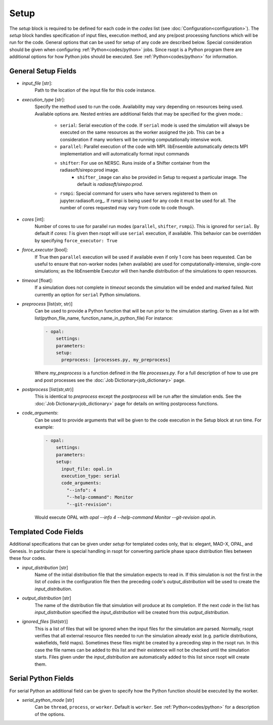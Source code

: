 .. _options_ref:

Setup
=====
The `setup` block is required to be defined for each code in the `codes` list (see :doc:`Configuration<configuration>`).
The `setup` block handles specification of input files, execution method, and any pre/post processing functions which
will be run for the code. General options that can be used for setup of any code are described below. Special
consideration should be given when configuring :ref:`Python<codes/python>` jobs. Since rsopt is a Python program there are additional options
for how Python jobs should be executed. See :ref:`Python<codes/python>` for information.


General Setup Fields
--------------------

- `input_file` [str]:
    Path to the location of the input file for this code instance.
- `execution_type` [str]:
    Specify the method used to run the code. Availability may vary depending on resources being used. Available options
    are. Nested entries are additional fields that may be specified for the given mode.:

        * ``serial``: Serial execution of the code. If ``serial`` mode is used the simulation will always be executed on the same resources as the worker assigned the job. This can be a consideration if many workers will be running computationally intensive work.
        * ``parallel``: Parallel execution of the code with MPI. libEnsemble automatically detects MPI implementation and will automatically format input commands
        * ``shifter``: For use on NERSC. Runs inside of a Shifter container from the radiasoft/sirepo:prod image.
            - ``shifter_image`` can also be provided in Setup to request a particular image. The default is `radiasoft/sirepo:prod`.
        * ``rsmpi``: Special command for users who have servers registered to them on jupyter.radiasoft.org_. If rsmpi is being used for any code it must be used for all. The number of cores requested may vary from code to code though.

- `cores` [int]:
    Number of cores to use for parallel run modes (``parallel``, ``shifter``, ``rsmpi``). This is ignored for ``serial``.
    By default if `cores: 1` is given then rsopt will use ``serial`` execution, if available. This behavior can be
    overridden by specifying ``force_executor: True``
- `force_executor` [bool]:
    If True then ``parallel`` execution will be used if available even if only 1 core has been requested. Can be useful
    to ensure that non-worker nodes (when available) are used for computationally-intensive, single-core simulations;
    as the libEnsemble Executor will then handle distribution of the simulations to open resources.
- `timeout` [float]:
    If a simulation does not complete in `timeout` seconds the simulation will be ended and marked failed. Not currently
    an option for ``serial`` Python simulations.
- `preprocess` [list(str, str)]
    Can be used to provide a Python function that will be run prior to the simulation starting. Given as a list with
    list(python_file_name, function_name_in_python_file) For instance:

    .. code-block:: yaml

      - opal:
          settings:
          parameters:
          setup:
            preprocess: [processes.py, my_preprocess]

    Where `my_preprocess` is a function defined in the file `processes.py`. For a full description of how to use
    pre and post processes see the :doc:`Job Dictionary<job_dictionary>` page.
- `postprocess` [list(str,str)]
    This is identical to `preprocess` except the `postprocess` will be run after the simulation ends.
    See the :doc:`Job Dictionary<job_dictionary>` page for details on writing postprocess functions.
- `code_arguments`:
    Can be used to provide arguments that will be given to the code execution
    in the Setup block at run time. For example:

    .. code-block:: yaml

      - opal:
          settings:
          parameters:
          setup:
            input_file: opal.in
            execution_type: serial
            code_arguments:
              "--info": 4
              "--help-command": Monitor
              "--git-revision":

    Would execute OPAL with `opal --info 4 --help-command Monitor --git-revision  opal.in`.

Templated Code Fields
---------------------
Additional specifications that can be given under `setup` for templated codes only, that is: elegant, MAD-X, OPAL, and
Genesis. In particular there is special handling in rsopt for converting particle phase space distribution files between these four codes.

- `input_distribution` [str]
    Name of the initial distribution file that the simulation expects to read in. If this simulation is not the first
    in the list of `codes` in the configuration file then the preceding code's `output_distribution` will be used to
    create the `input_distribution`.
- `output_distribution` [str]
    The name of the distribution file that simulation will produce at its completion. If the next `code` in the list
    has `input_distribution` specified the `input_distribution` will be created from this `output_distribution`.
- `ignored_files` [list(str)]
    This is a list of files that will be ignored when the input files for the simulation are parsed. Normally,
    rsopt verifies that all external resource files needed to run the simulation already exist
    (e.g. particle distributions, wakefields, field maps). Sometimes these files might be created by a preceding
    step in the rsopt run. In this case the file names can be added to this list and their existence will not be checked
    until the simulation starts. Files given under the `input_distribution` are automatically added to this list since
    rsopt will create them.

Serial Python Fields
--------------------
For serial Python an additional field can be given to specify how the Python function should be executed by the worker.

- `serial_python_mode` [str]
    Can be ``thread``, ``process``, or ``worker``. Default is ``worker``. See :ref:`Python<codes/python>` for a
    description of the options.


